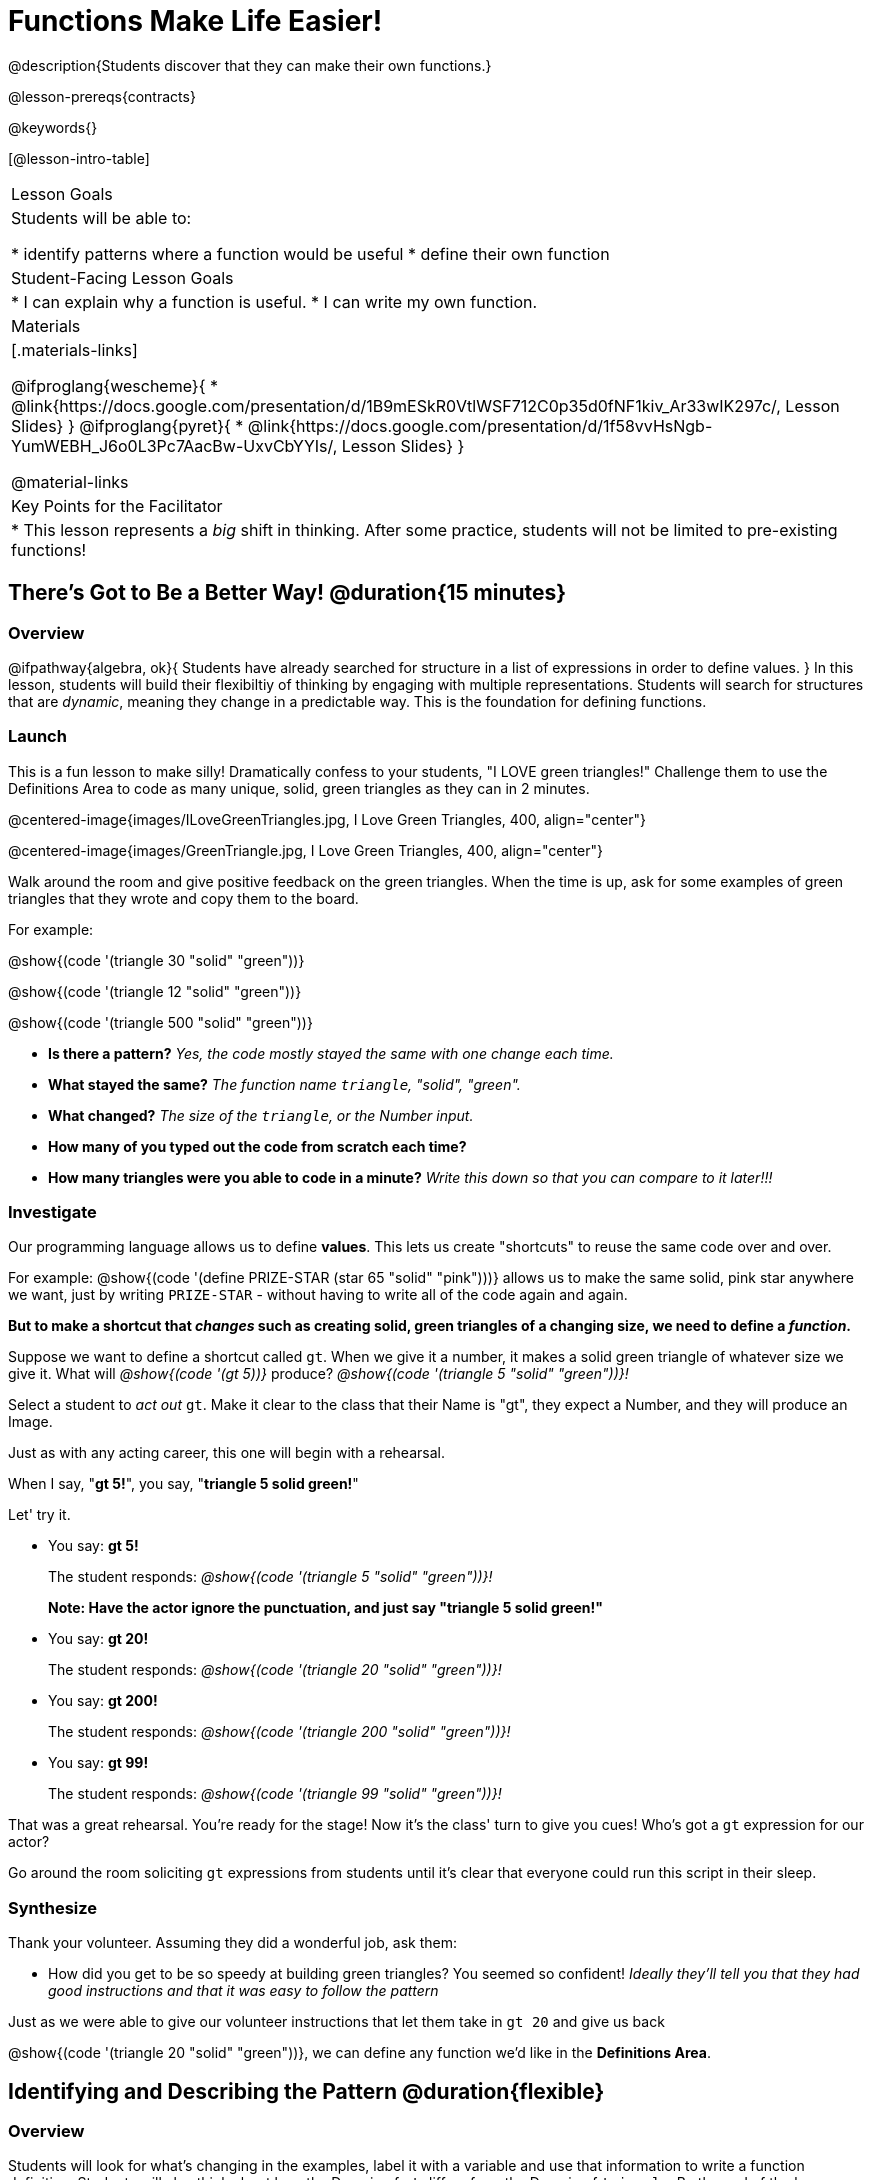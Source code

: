 = Functions Make Life Easier!

@description{Students discover that they can make their own functions.}

@lesson-prereqs{contracts}

@keywords{}

[@lesson-intro-table]
|===

| Lesson Goals
| Students will be able to:

* identify patterns where a function would be useful
* define their own function

| Student-Facing Lesson Goals
|
* I can explain why a function is useful.
* I can write my own function.

| Materials
|[.materials-links]

@ifproglang{wescheme}{
* @link{https://docs.google.com/presentation/d/1B9mESkR0VtlWSF712C0p35d0fNF1kiv_Ar33wIK297c/, Lesson Slides}
}
@ifproglang{pyret}{
* @link{https://docs.google.com/presentation/d/1f58vvHsNgb-YumWEBH_J6o0L3Pc7AacBw-UxvCbYYIs/, Lesson Slides}
}

@material-links

| Key Points for the Facilitator
|
* This lesson represents a _big_ shift in thinking.  After some practice, students will not be limited to pre-existing functions!
|===

== There's Got to Be a Better Way!	 @duration{15 minutes}

=== Overview
@ifpathway{algebra, ok}{
Students have already searched for structure in a list of expressions in order to define values.
}
In this lesson, students will build their flexibiltiy of thinking by engaging with multiple representations. Students will search for structures that are _dynamic_, meaning they change in a predictable way. This is the foundation for defining functions.

=== Launch

This is a fun lesson to make silly! Dramatically confess to your students, "I LOVE green triangles!" Challenge them to use the Definitions Area to code as many unique, solid, green triangles as they can in 2 minutes.

@centered-image{images/ILoveGreenTriangles.jpg, I Love Green Triangles, 400, align="center"}

@centered-image{images/GreenTriangle.jpg, I Love Green Triangles, 400, align="center"}

Walk around the room and give positive feedback on the green triangles. When the time is up, ask for some examples of green triangles that they wrote and copy them to the board.

[.indentedpara]
--
For example:

@show{(code '(triangle  30  "solid" "green"))}

@show{(code '(triangle  12  "solid" "green"))}

@show{(code '(triangle 500  "solid" "green"))}
--

- *Is there a pattern?*
_Yes, the code mostly stayed the same with one change each time._

- *What stayed the same?*
_The function name `triangle`, "solid", "green"._

- *What changed?*
_The size of the `triangle`, or the Number input._

- *How many of you typed out the code from scratch each time?*
- *How many triangles were you able to code in a minute?*
_Write this down so that you can compare to it later!!!_

=== Investigate

[.lesson-instruction]
--
Our programming language allows us to define *values*. This lets us create "shortcuts" to reuse the same code over and over.

For example:
@show{(code '(define PRIZE-STAR (star 65 "solid" "pink")))} allows us to make the same solid, pink star anywhere we want, just by writing `PRIZE-STAR` - without having to write all of the code again and again.

*But to make a shortcut that _changes_ such as creating solid, green triangles of a changing size, we need to define a _function_.*

Suppose we want to define a shortcut called `gt`. When we give it a number, it makes a solid green triangle of whatever size we give it.
What will _@show{(code '(gt 5))}_ produce?
_@show{(code '(triangle 5 "solid" "green"))}!_
--

Select a student to _act out_ `gt`. Make it clear to the class that their Name is "gt", they expect a Number, and they will produce an Image.

[.lesson-instruction]
--
Just as with any acting career, this one will begin with a rehearsal.

When I say, "*gt 5!*", you say, "*triangle 5 solid green!*"

Let' try it.
--

- You say: *gt 5!*
+
The student responds: _@show{(code '(triangle 5 "solid" "green"))}!_
+
*Note: Have the actor ignore the punctuation, and just say "triangle 5 solid green!"*
- You say: *gt 20!*
+
The student responds: _@show{(code '(triangle 20 "solid" "green"))}!_
- You say: *gt 200!*
+
The student responds: _@show{(code '(triangle 200 "solid" "green"))}!_
- You say: *gt 99!*
+
The student responds: _@show{(code '(triangle 99 "solid" "green"))}!_

[.lesson-instruction]
--
That was a great rehearsal. You're ready for the stage! Now it's the class' turn to give you cues! Who's got a `gt` expression for our actor?
--

Go around the room soliciting `gt` expressions from students until it's clear that everyone could run this script in their sleep.

=== Synthesize

Thank your volunteer. Assuming they did a wonderful job, ask them:

* How did you get to be so speedy at building green triangles? You seemed so confident! _Ideally they'll tell you that they had good instructions and that it was easy to follow the pattern_

[.lesson-instruction]
--
Just as we were able to give our volunteer instructions that let them take in `gt 20` and give us back

@show{(code '(triangle 20 "solid" "green"))}, we can define any function we'd like in the *Definitions Area*.
--

== Identifying and Describing the Pattern @duration{flexible}

=== Overview
Students will look for what's changing in the examples, label it with a variable and use that information to write a function definition. Students will also think about how the Domain of `gt` differs from the Domain of `triangle`. By the end of the lesson they will have defined functions of their own design.

=== Launch

[.lesson-instruction]
--
We need to program the computer to be as smart as our volunteer. But how do we do that?

In order to define a function, we need to identify what's changing and what stays the same.
Let's take a look at some examples for `gt`.
--

[.center]
--
@show{(code '(gt 5))} &rarr; @show{(code '(triangle 5 "solid" "green"))}

@show{(code '(gt 10))} &rarr; @show{(code '(triangle 10 "solid" "green"))}

@show{(code '(gt 25))} &rarr; @show{(code '(triangle 25 "solid" "green"))}

@show{(code '(gt 100))} &rarr; @show{(code '(triangle 100 "solid" "green"))}

@show{(code '(gt 220))} &rarr; @show{(code '(triangle 220 "solid" "green"))}
--

[.lesson-instruction]
- What's Changing? _The size. Everything else is the same in every single example!_ *Highlight or circle the numbers in the gt column and in the triangle column to help students see that they're the only thing changing!*
- We can define our function by replacing the numbers that change with a variable that describes them. In this case, `size` would be a logical variable.
- *Draw arrows to the two highlighted columns and label them with the word size.*

If we keep everything that stayed the same and substitute `size` for the numbers that changed, it looks like this:

@center{@show{(code '(gt size))} &rarr; @show{(code '(triangle size "solid" "green"))}}

The way we write this in the editor is

@center{@show{(code '(define (gt size)(triangle size "solid" "green")))}}

Have students turn to @printable-exercise{gt-domain-debate.adoc} and "decide and defend" whether Kermit's assertion that __The domain of ``gt`` is ``Number, String, String``__ or Oscar's assertion that __The domain of ``gt`` is ``Number``__ is correct.

[.lesson-instruction]
--
In the case of `gt`, the domain was a number and that number stood for the `size` of the triangle we wanted to make. Whatever number we gave `gt` for the size of the triangle is the number our volunteer substituted into the `triangle` expression. Everything else stayed the same no matter what!

Why might someone think the domain for `gt` contains a Number and two Strings? _The function `gt` only needs one Number input because that's the only part that's changing. The function `gt` makes use of `triangle`, whose Domain is Number String String, but `gt` already knows what those strings should be._
--
Have students open the @starter-file{gt} and click run.

[.lesson-instruction]
- Evaluate @show{(code '(gt 10))} in the Interactions Area.
- What did you get back? _a little green triangle!_
- Take one minute and see how many different green triangles you can make using the `gt` function.
- How many were you able to make?
- How did making green triangles with `gt` compare to making them with your previous strategy?

=== Investigate

[.lesson-instruction]
--
We've successfully defined a function to satisfy my love of green triangles, but other people have other favorite shapes and we need to be able to meet their needs, too. Let's take what we've learned to define some other functions.

What if we wanted to define a function `rs` to make solid red squares of whatever size we give them?

Have students complete @printable-exercise{rs.adoc}, add their new function definitions to their @starter-file{gt} and test them out, before moving on to @printable-exercise{sun.adoc} and @printable-exercise{define-your-own.adoc}
--

As students work, walk around the room and make sure that they are circling what changes in the examples and labeling it with a variable name that reflects what it represents.

[.strategy-box, cols="1", grid="none", stripes="none"]
|===

|@span{.title}{Connecting to Best Practices}

Writing examples and identifying the variables lays the groundwork for writing the function, which is especially important as the functions get more complex.  It's like "showing your work" in math class. Don't skip this step!
|===

=== Synthesize
[.lesson-instruction]
- Why is defining functions useful to us as programmers?
- In math class we mostly see functions that consume numbers and produce numbers, but functions can consume values besides Numbers! What other data types did you see being consumed by these functions?

